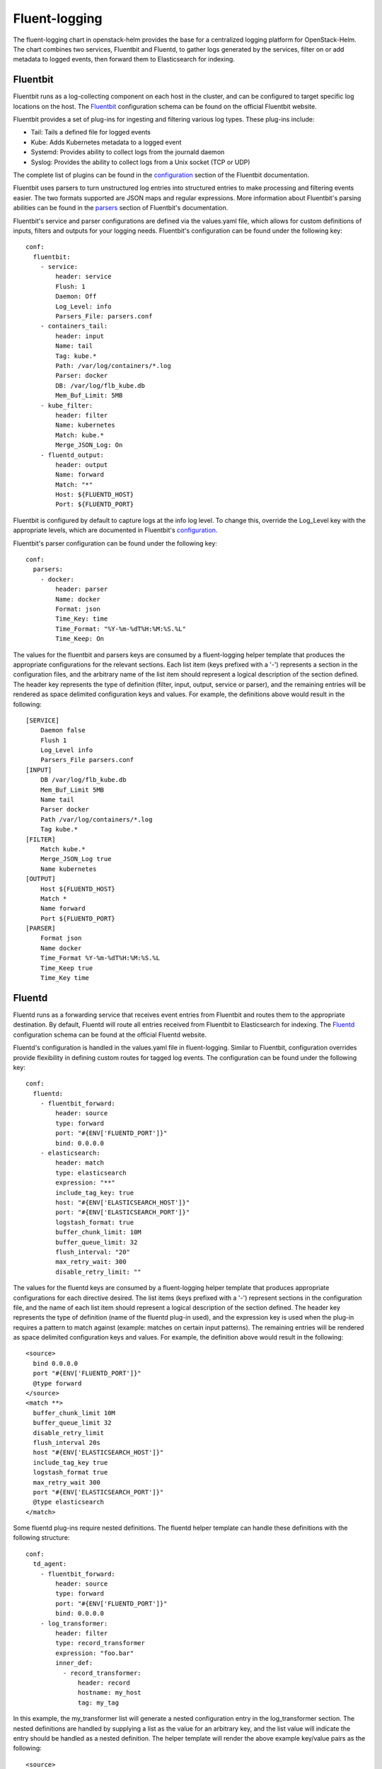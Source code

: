 Fluent-logging
===============

The fluent-logging chart in openstack-helm provides the base for a
centralized logging platform for OpenStack-Helm.  The chart combines two
services, Fluentbit and Fluentd, to gather logs generated by the services,
filter on or add metadata to logged events, then forward them to Elasticsearch
for indexing.

Fluentbit
---------

Fluentbit runs as a log-collecting component on each host in the cluster, and
can be configured to target specific log locations on the host.  The Fluentbit_
configuration schema can be found on the official Fluentbit website.

.. _Fluentbit: http://fluentbit.io/documentation/0.12/configuration/schema.html

Fluentbit provides a set of plug-ins for ingesting and filtering various log
types.  These plug-ins include:

- Tail:  Tails a defined file for logged events
- Kube:  Adds Kubernetes metadata to a logged event
- Systemd:  Provides ability to collect logs from the journald daemon
- Syslog:  Provides the ability to collect logs from a Unix socket (TCP or UDP)

The complete list of plugins can be found in the configuration_ section of the
Fluentbit documentation.

.. _configuration: http://fluentbit.io/documentation/current/configuration/

Fluentbit uses parsers to turn unstructured log entries into structured entries
to make processing and filtering events easier.  The two formats supported are
JSON maps and regular expressions.  More information about Fluentbit's parsing
abilities can be found in the parsers_ section of Fluentbit's documentation.

.. _parsers: http://fluentbit.io/documentation/current/parser/

Fluentbit's service and parser configurations are defined via the values.yaml
file, which allows for custom definitions of inputs, filters and outputs for
your logging needs.
Fluentbit's configuration can be found under the following key:

::

    conf:
      fluentbit:
        - service:
            header: service
            Flush: 1
            Daemon: Off
            Log_Level: info
            Parsers_File: parsers.conf
        - containers_tail:
            header: input
            Name: tail
            Tag: kube.*
            Path: /var/log/containers/*.log
            Parser: docker
            DB: /var/log/flb_kube.db
            Mem_Buf_Limit: 5MB
        - kube_filter:
            header: filter
            Name: kubernetes
            Match: kube.*
            Merge_JSON_Log: On
        - fluentd_output:
            header: output
            Name: forward
            Match: "*"
            Host: ${FLUENTD_HOST}
            Port: ${FLUENTD_PORT}

Fluentbit is configured by default to capture logs at the info log level.  To
change this, override the Log_Level key with the appropriate levels, which are
documented in Fluentbit's configuration_.

Fluentbit's parser configuration can be found under the following key:

::

    conf:
      parsers:
        - docker:
            header: parser
            Name: docker
            Format: json
            Time_Key: time
            Time_Format: "%Y-%m-%dT%H:%M:%S.%L"
            Time_Keep: On

The values for the fluentbit and parsers keys are consumed by a fluent-logging
helper template that produces the appropriate configurations for the relevant
sections.  Each list item (keys prefixed with a '-') represents a section in the
configuration files, and the arbitrary name of the list item should represent a
logical description of the section defined.  The header key represents the type
of definition (filter, input, output, service or parser), and the remaining
entries will be rendered as space delimited configuration keys and values. For
example, the definitions above would result in the following:

::

    [SERVICE]
        Daemon false
        Flush 1
        Log_Level info
        Parsers_File parsers.conf
    [INPUT]
        DB /var/log/flb_kube.db
        Mem_Buf_Limit 5MB
        Name tail
        Parser docker
        Path /var/log/containers/*.log
        Tag kube.*
    [FILTER]
        Match kube.*
        Merge_JSON_Log true
        Name kubernetes
    [OUTPUT]
        Host ${FLUENTD_HOST}
        Match *
        Name forward
        Port ${FLUENTD_PORT}
    [PARSER]
        Format json
        Name docker
        Time_Format %Y-%m-%dT%H:%M:%S.%L
        Time_Keep true
        Time_Key time

Fluentd
-------

Fluentd runs as a forwarding service that receives event entries from Fluentbit
and routes them to the appropriate destination.  By default, Fluentd will route
all entries received from Fluentbit to Elasticsearch for indexing.  The
Fluentd_ configuration schema can be found at the official Fluentd website.

.. _Fluentd: https://docs.fluentd.org/v0.12/articles/config-file

Fluentd's configuration is handled in the values.yaml file in fluent-logging.
Similar to Fluentbit, configuration overrides provide flexibility in defining
custom routes for tagged log events.  The configuration can be found under the
following key:

::

    conf:
      fluentd:
        - fluentbit_forward:
            header: source
            type: forward
            port: "#{ENV['FLUENTD_PORT']}"
            bind: 0.0.0.0
        - elasticsearch:
            header: match
            type: elasticsearch
            expression: "**"
            include_tag_key: true
            host: "#{ENV['ELASTICSEARCH_HOST']}"
            port: "#{ENV['ELASTICSEARCH_PORT']}"
            logstash_format: true
            buffer_chunk_limit: 10M
            buffer_queue_limit: 32
            flush_interval: "20"
            max_retry_wait: 300
            disable_retry_limit: ""

The values for the fluentd keys are consumed by a fluent-logging helper template
that produces appropriate configurations for each directive desired.  The list
items (keys prefixed with a '-') represent sections in the configuration file,
and the name of each list item should represent a logical description of the
section defined.  The header key represents the type of definition (name of the
fluentd plug-in used), and the expression key is used when the plug-in requires
a pattern to match against (example: matches on certain input patterns).  The
remaining entries will be rendered as space delimited configuration keys and
values.  For example, the definition above would result in the following:

::

    <source>
      bind 0.0.0.0
      port "#{ENV['FLUENTD_PORT']}"
      @type forward
    </source>
    <match **>
      buffer_chunk_limit 10M
      buffer_queue_limit 32
      disable_retry_limit
      flush_interval 20s
      host "#{ENV['ELASTICSEARCH_HOST']}"
      include_tag_key true
      logstash_format true
      max_retry_wait 300
      port "#{ENV['ELASTICSEARCH_PORT']}"
      @type elasticsearch
    </match>

Some fluentd plug-ins require nested definitions.  The fluentd helper template
can handle these definitions with the following structure:

::

    conf:
      td_agent:
        - fluentbit_forward:
            header: source
            type: forward
            port: "#{ENV['FLUENTD_PORT']}"
            bind: 0.0.0.0
        - log_transformer:
            header: filter
            type: record_transformer
            expression: "foo.bar"
            inner_def:
              - record_transformer:
                  header: record
                  hostname: my_host
                  tag: my_tag

In this example, the my_transformer list will generate a nested configuration
entry in the log_transformer section.  The nested definitions are handled by
supplying a list as the value for an arbitrary key, and the list value will
indicate the entry should be handled as a nested definition.  The helper
template will render the above example key/value pairs as the following:

::

    <source>
      bind 0.0.0.0
      port "#{ENV['FLUENTD_PORT']}"
      @type forward
    </source>
    <filter foo.bar>
      <record>
        hostname my_host
        tag my_tag
      </record>
      @type record_transformer
    </filter>

Fluentd Exporter
----------------------

The fluent-logging chart contains templates for an exporter to provide metrics
for Fluentd.  These metrics provide insight into Fluentd's performance.  Please
note monitoring for Fluentd is disabled by default, and must be enabled with the
following override:

::

    monitoring:
      prometheus:
        enabled: true


The Fluentd exporter uses the same service annotations as the other exporters,
and no additional configuration is required for Prometheus to target the
Fluentd exporter for scraping.  The Fluentd exporter is configured with command
line flags, and the flags' default values can be found under the following key
in the values.yaml file:

::

    conf:
      fluentd_exporter:
        log:
          format: "logger:stdout?json=true"
          level: "info"

The configuration keys configure the following behaviors:

- log.format:  Define the logger used and format of the output
- log.level:  Log level for the exporter to use

More information about the Fluentd exporter can be found on the exporter's
GitHub_ page.

.. _GitHub: https://github.com/V3ckt0r/fluentd_exporter
